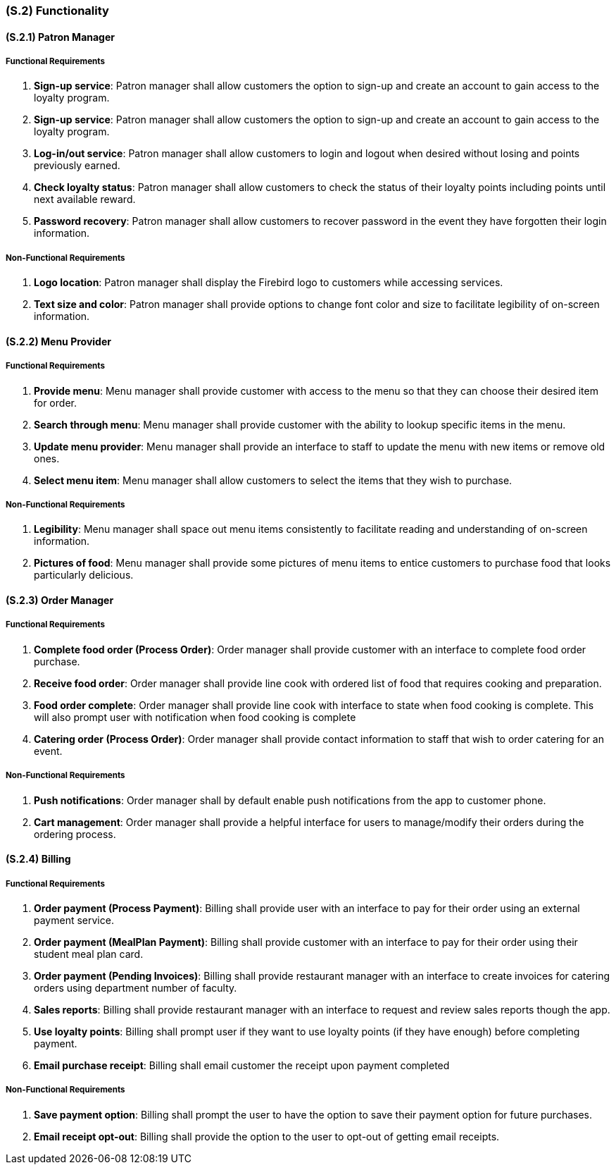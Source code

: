 [#s2,reftext=S.2]
=== (S.2) Functionality

ifdef::env-draft[]
TIP: _**This is the bulk of the System book, describing elements of functionality (behaviors)**. This chapter corresponds to the traditional view of requirements as defining "**what the system does**”. It is organized as one section, S.2.n, for each of the components identified in <<s1>>, describing the corresponding behaviors (functional and non-functional properties)._  <<BM22>>
endif::[]

==== (S.2.1) Patron Manager
===== Functional Requirements

. **Sign-up service**: Patron manager shall allow customers the option to sign-up and create an account to gain access to the loyalty program.

. **Sign-up service**: Patron manager shall allow customers the option to sign-up and create an account to gain access to the loyalty program.

. **Log-in/out service**: Patron manager shall allow customers to login and logout when desired without losing and points previously earned.

. **Check loyalty status**: Patron manager shall allow customers to check the status of their loyalty points including points until next available reward.

. **Password recovery**: Patron manager shall allow customers to recover password in the event they have forgotten their login information.

===== Non-Functional Requirements

. **Logo location**: Patron manager shall display the Firebird logo to customers while accessing services.

. **Text size and color**: Patron manager shall provide options to change font color and size to facilitate legibility of on-screen information.

==== (S.2.2) Menu Provider

===== Functional Requirements

. **Provide menu**: Menu manager shall provide customer with access to the menu so that they can choose their desired item for order.

. **Search through menu**: Menu manager shall provide customer with the ability to lookup specific items in the menu.

. **Update menu provider**: Menu manager shall provide an interface to staff to update the menu with new items or remove old ones.

. **Select menu item**: Menu manager shall allow customers to select the items that they wish to purchase.

===== Non-Functional Requirements

. **Legibility**: Menu manager shall space out menu items consistently to facilitate reading and understanding of on-screen information.

. **Pictures of food**: Menu manager shall provide some pictures of menu items to entice customers to purchase food that looks particularly delicious.

==== (S.2.3) Order Manager

===== Functional Requirements

. **Complete food order (Process Order)**: Order manager shall provide customer with an interface to complete food order purchase.

. **Receive food order**: Order manager shall provide line cook with ordered list of food that requires cooking and preparation.

. **Food order complete**: Order manager shall provide line cook with interface to state when food cooking is complete. This will also prompt user with notification when food cooking is complete

. **Catering order (Process Order)**: Order manager shall provide contact information to staff that wish to order catering for an event.

===== Non-Functional Requirements

. **Push notifications**: Order manager shall by default enable push notifications from the app to customer phone. 

. **Cart management**: Order manager shall provide a helpful interface for users to manage/modify their orders during the ordering process.

==== (S.2.4) Billing

===== Functional Requirements

. **Order payment (Process Payment)**: Billing shall provide user with an interface to pay for their order using an external payment service.

. **Order payment (MealPlan Payment)**: Billing shall provide customer with an interface to pay for their order using their student meal plan card.

. **Order payment (Pending Invoices)**: Billing shall provide restaurant manager with an interface to create invoices for catering orders using department number of faculty.

. **Sales reports**: Billing shall provide restaurant manager with an interface to request and review sales reports though the app.

. **Use loyalty points**: Billing shall prompt user if they want to use loyalty points (if they have enough) before completing payment.

. **Email purchase receipt**: Billing shall email customer the receipt upon payment completed

===== Non-Functional Requirements

. **Save payment option**: Billing shall prompt the user to have the option to save their payment option for future purchases.

. **Email receipt opt-out**: Billing shall provide the option to the user to opt-out of getting email receipts.
